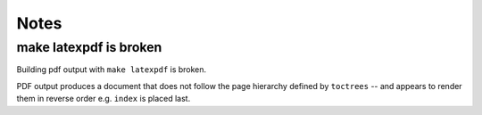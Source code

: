 Notes
*********

make latexpdf is broken
===========================

Building pdf output with ``make latexpdf`` is broken.

PDF output produces a document that does not follow
the page hierarchy defined by ``toctrees`` -- and
appears to render them in reverse order e.g.
``index`` is placed last.
